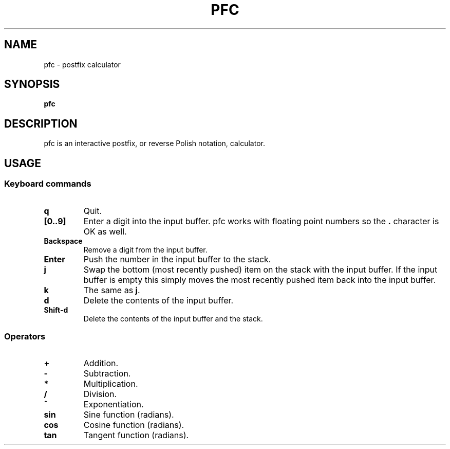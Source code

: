 .TH PFC 1 pfc\-VERSION
.SH NAME
pfc \- postfix calculator
.SH SYNOPSIS
.B pfc
.SH DESCRIPTION
pfc is an interactive postfix, or reverse Polish notation, calculator.
.SH USAGE
.SS Keyboard commands
.TP
.B q
Quit.
.TP
.B [0..9]
Enter a digit into the input buffer.
pfc works with floating point numbers so the
.B .
character is OK as well.
.TP
.B Backspace
Remove a digit from the input buffer.
.TP
.B Enter
Push the number in the input buffer to the stack.
.TP
.B j
Swap the bottom (most recently pushed) item on the stack with the input buffer.
If the input buffer is empty this simply moves the most recently pushed item
back into the input buffer.
.TP
.B k
The same as
.BR j .
.TP
.B d
Delete the contents of the input buffer.
.TP
.B Shift-d
Delete the contents of the input buffer and the stack.
.SS Operators
.TP
.B +
Addition.
.TP
.B -
Subtraction.
.TP
.B *
Multiplication.
.TP
.B /
Division.
.TP
.B ^
Exponentiation.
.TP
.B sin
Sine function (radians).
.TP
.B cos
Cosine function (radians).
.TP
.B tan
Tangent function (radians).
